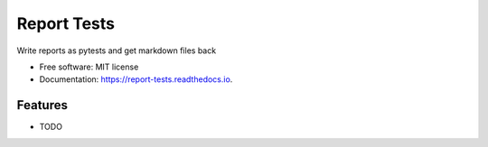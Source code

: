 ============
Report Tests
============


.. image:: https://img.shields.io/pypi/v/report_tests.svg
        :target: https://pypi.python.org/pypi/report_tests

.. image:: https://img.shields.io/travis/knutdrand/report_tests.svg
        :target: https://travis-ci.com/knutdrand/report_tests

.. image:: https://readthedocs.org/projects/report-tests/badge/?version=latest
        :target: https://report-tests.readthedocs.io/en/latest/?version=latest
        :alt: Documentation Status




Write reports as pytests and get markdown files back


* Free software: MIT license
* Documentation: https://report-tests.readthedocs.io.


Features
--------

* TODO

